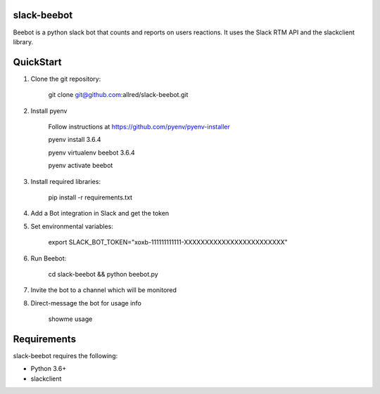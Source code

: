 slack-beebot
====================================================

Beebot is a python slack bot that counts and reports on users reactions.
It uses the Slack RTM API and the slackclient library.

.. |build-status|

QuickStart
==========

1. Clone the git repository:

    git clone git@github.com:allred/slack-beebot.git

2. Install pyenv

    Follow instructions at https://github.com/pyenv/pyenv-installer

    pyenv install 3.6.4

    pyenv virtualenv beebot 3.6.4

    pyenv activate beebot

3. Install required libraries:

    pip install -r requirements.txt

4. Add a Bot integration in Slack and get the token

5. Set environmental variables:

	export SLACK_BOT_TOKEN="xoxb-111111111111-XXXXXXXXXXXXXXXXXXXXXXXX"

6. Run Beebot:

	cd slack-beebot && python beebot.py

7. Invite the bot to a channel which will be monitored

8. Direct-message the bot for usage info

	showme usage

Requirements
============

slack-beebot requires the following:

* Python 3.6+
* slackclient

.. |build-status| image:: https://travis-ci.org/itzo/slack-beebot.svg?branch=master
   :target: https://travis-ci.org/itzo/slack-beebot
   :alt: Build status
